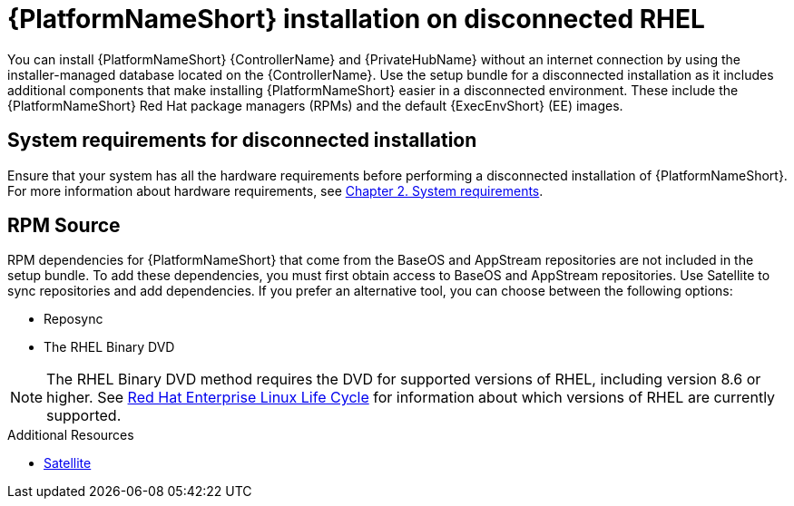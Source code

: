 
[id="con-aap-installation-on-disconnected-rhel_{context}"]

= {PlatformNameShort} installation on disconnected RHEL

[role="_abstract"]
You can install {PlatformNameShort} {ControllerName} and {PrivateHubName} without an internet connection by using the installer-managed database located on the {ControllerName}. Use the setup bundle for a disconnected installation as it includes additional components that make installing {PlatformNameShort} easier in a disconnected environment. These include the {PlatformNameShort} Red Hat package managers (RPMs) and the default {ExecEnvShort} (EE) images.

== System requirements for disconnected installation

Ensure that your system has all the hardware requirements before performing a disconnected installation of {PlatformNameShort}. For more information about hardware requirements, see link:https://access.redhat.com/documentation/en-us/red_hat_ansible_automation_platform/{PlatformVers}/html-single/red_hat_ansible_automation_platform_installation_guide/index#platform-system-requirements[Chapter 2. System requirements].

== RPM Source

RPM dependencies for {PlatformNameShort} that come from the BaseOS and AppStream repositories are not included in the setup bundle. To add these dependencies, you must first obtain access to BaseOS and AppStream repositories. Use Satellite to sync repositories and add dependencies. If you prefer an alternative tool, you can choose between the following options:

* Reposync
* The RHEL Binary DVD

[NOTE]

====
The RHEL Binary DVD method requires the DVD for supported versions of RHEL, including version 8.6 or higher. See link:https://access.redhat.com/support/policy/updates/errata[Red Hat Enterprise Linux Life Cycle] for information about which versions of RHEL are currently supported.
====

.Additional Resources
* link:https://access.redhat.com/documentation/en-us/red_hat_satellite/6.11/html/installing_satellite_server_in_a_disconnected_network_environment/index[Satellite]